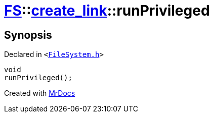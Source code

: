 [#FS-create_link-runPrivileged-0f]
= xref:FS.adoc[FS]::xref:FS/create_link.adoc[create&lowbar;link]::runPrivileged
:relfileprefix: ../../
:mrdocs:


== Synopsis

Declared in `&lt;https://github.com/PrismLauncher/PrismLauncher/blob/develop/FileSystem.h#L245[FileSystem&period;h]&gt;`

[source,cpp,subs="verbatim,replacements,macros,-callouts"]
----
void
runPrivileged();
----



[.small]#Created with https://www.mrdocs.com[MrDocs]#
